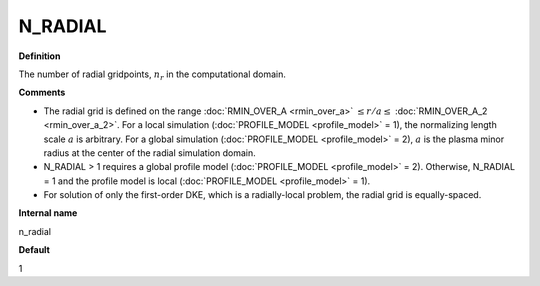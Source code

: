 N_RADIAL
--------

**Definition**

The number of radial gridpoints, :math:`n_r` in the computational domain.

**Comments**
  
- The radial grid is defined on the range :doc:`RMIN_OVER_A <rmin_over_a>`
  :math:`\le r/a \le` :doc:`RMIN_OVER_A_2 <rmin_over_a_2>`.  For a local simulation (:doc:`PROFILE_MODEL <profile_model>` = 1), the normalizing length scale :math:`a` is arbitrary.  For a global simulation (:doc:`PROFILE_MODEL <profile_model>` = 2), :math:`a` is the plasma minor radius at the center of the radial simulation domain.
- N_RADIAL > 1 requires a global profile model (:doc:`PROFILE_MODEL <profile_model>` = 2).  Otherwise, N_RADIAL = 1 and the profile model is local (:doc:`PROFILE_MODEL <profile_model>` = 1).
- For solution of only the first-order DKE, which is a radially-local problem, the radial grid is equally-spaced.
  
**Internal name**
  
n_radial

**Default**

1

